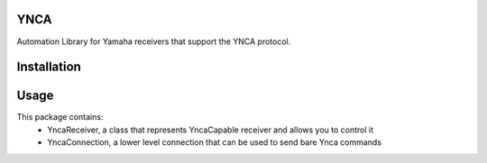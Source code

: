 YNCA
====

Automation Library for Yamaha receivers that support the YNCA protocol.

Installation
============



Usage
=====

This package contains:
 * YncaReceiver, a class that represents YncaCapable receiver and allows you to control it
 * YncaConnection, a lower level connection that can be used to send bare Ynca commands
